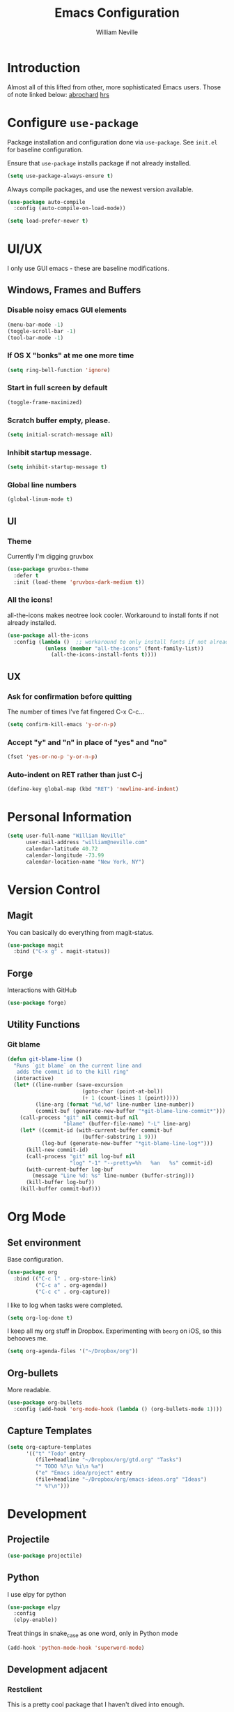 #+TITLE: Emacs Configuration
#+AUTHOR: William Neville
#+EMAIL: william@neville.com
#+OPTIONS: toc:nil num:nil

* Introduction

Almost all of this lifted from other, more sophisticated Emacs users. Those of 
note linked below:
[[https://github.com/abrochard/emacs-config][abrochard]]
[[https://github.com/hrs/dotfiles/tree/master/emacs/.emacs.d][hrs]]

* Configure =use-package=

Package installation and configuration done via =use-package=. See =init.el= for
baseline configuration. 

Ensure that =use-package= installs package if not already installed.

#+BEGIN_SRC emacs-lisp
  (setq use-package-always-ensure t)
#+END_SRC

Always compile packages, and use the newest version available.

#+BEGIN_SRC emacs-lisp
  (use-package auto-compile
    :config (auto-compile-on-load-mode))

  (setq load-prefer-newer t)
#+END_SRC

* UI/UX
I only use GUI emacs - these are baseline modifications.
** Windows, Frames and Buffers
*** Disable noisy emacs GUI elements
#+BEGIN_SRC emacs-lisp
(menu-bar-mode -1)
(toggle-scroll-bar -1)
(tool-bar-mode -1)
#+END_SRC
*** If OS X "bonks" at me one more time
#+BEGIN_SRC emacs-lisp
(setq ring-bell-function 'ignore)
#+END_SRC
*** Start in full screen by default
#+BEGIN_SRC emacs-lisp
(toggle-frame-maximized)
#+END_SRC
*** Scratch buffer empty, please.
#+BEGIN_SRC emacs-lisp
(setq initial-scratch-message nil)
#+END_SRC
*** Inhibit startup message.
#+BEGIN_SRC emacs-lisp
(setq inhibit-startup-message t)
#+END_SRC
*** Global line numbers
#+BEGIN_SRC emacs-lisp
(global-linum-mode t)
#+END_SRC
** UI
*** Theme
Currently I'm digging gruvbox
#+BEGIN_SRC emacs-lisp
(use-package gruvbox-theme
  :defer t
  :init (load-theme 'gruvbox-dark-medium t))
#+END_SRC
*** All the icons!
all-the-icons makes neotree look cooler. Workaround to install fonts if not already installed.
#+BEGIN_SRC emacs-lisp
(use-package all-the-icons
  :config (lambda ()  ;; workaround to only install fonts if not already installed
            (unless (member "all-the-icons" (font-family-list))
              (all-the-icons-install-fonts t))))
#+END_SRC
** UX
*** Ask for confirmation before quitting
The number of times I've fat fingered C-x C-c...
#+BEGIN_SRC emacs-lisp
(setq confirm-kill-emacs 'y-or-n-p)
#+END_SRC
*** Accept "y" and "n" in place of "yes" and "no"
#+BEGIN_SRC emacs-lisp
(fset 'yes-or-no-p 'y-or-n-p)
#+END_SRC
*** Auto-indent on RET rather than just C-j
#+BEGIN_SRC emacs-lisp
(define-key global-map (kbd "RET") 'newline-and-indent)
#+END_SRC
* Personal Information
#+BEGIN_SRC emacs-lisp
  (setq user-full-name "William Neville"
        user-mail-address "william@neville.com"
        calendar-latitude 40.72
        calendar-longitude -73.99
        calendar-location-name "New York, NY")
#+END_SRC

* Version Control
** Magit

You can basically do everything from magit-status.

#+BEGIN_SRC emacs-lisp
(use-package magit
  :bind ("C-x g" . magit-status))
#+END_SRC

** Forge
Interactions with GitHub
#+BEGIN_SRC emacs-lisp
(use-package forge)
#+END_SRC
** Utility Functions
*** Git blame
#+BEGIN_SRC emacs-lisp
(defun git-blame-line ()
  "Runs `git blame` on the current line and
   adds the commit id to the kill ring"
  (interactive)
  (let* ((line-number (save-excursion
                        (goto-char (point-at-bol))
                        (+ 1 (count-lines 1 (point)))))
         (line-arg (format "%d,%d" line-number line-number))
         (commit-buf (generate-new-buffer "*git-blame-line-commit*")))
    (call-process "git" nil commit-buf nil 
                  "blame" (buffer-file-name) "-L" line-arg)
    (let* ((commit-id (with-current-buffer commit-buf
                        (buffer-substring 1 9)))
           (log-buf (generate-new-buffer "*git-blame-line-log*")))
      (kill-new commit-id)
      (call-process "git" nil log-buf nil 
                    "log" "-1" "--pretty=%h   %an   %s" commit-id)
      (with-current-buffer log-buf
        (message "Line %d: %s" line-number (buffer-string)))
      (kill-buffer log-buf))
    (kill-buffer commit-buf)))
#+END_SRC

* Org Mode
** Set environment

Base configuration.

#+BEGIN_SRC emacs-lisp
(use-package org
  :bind (("C-c l" . org-store-link)
         ("C-c a" . org-agenda))
         ("C-c c" . org-capture))
#+END_SRC

I like to log when tasks were completed.

#+BEGIN_SRC emacs-lisp
(setq org-log-done t)
#+END_SRC

I keep all my org stuff in Dropbox. Experimenting with =beorg= on iOS,
so this behooves me.

#+BEGIN_SRC emacs-lisp
(setq org-agenda-files '("~/Dropbox/org"))
#+END_SRC

** Org-bullets
More readable.
#+BEGIN_SRC emacs-lisp
(use-package org-bullets
  :config (add-hook 'org-mode-hook (lambda () (org-bullets-mode 1))))
#+END_SRC
** Capture Templates

#+BEGIN_SRC emacs-lisp
  (setq org-capture-templates
        '(("t" "Todo" entry
           (file+headline "~/Dropbox/org/gtd.org" "Tasks")
           "* TODO %?\n %i\n %a")
           ("e" "Emacs idea/project" entry
           (file+headline "~/Dropbox/org/emacs-ideas.org" "Ideas")
           "* %?\n")))
#+END_SRC

* Development
** Projectile
#+BEGIN_SRC emacs-lisp
(use-package projectile)
#+END_SRC
** Python
I use elpy for python
#+BEGIN_SRC emacs-lisp
(use-package elpy
  :config 
  (elpy-enable))
#+END_SRC

Treat things in snake_case as one word, only in Python mode
#+BEGIN_SRC emacs-lisp
(add-hook 'python-mode-hook 'superword-mode)
#+END_SRC
** Development adjacent
*** Restclient
This is a pretty cool package that I haven't dived into enough.
#+BEGIN_SRC emacs-lisp
(use-package restclient)
#+END_SRC
*** Fish Shell
#+BEGIN_SRC emacs-lisp
(use-package fish-mode)
#+END_SRC
*** Yaml Mode
#+BEGIN_SRC emacs-lisp
(use-package yaml-mode)
#+END_SRC
*** JSON Mode
#+BEGIN_SRC emacs-lisp
(use-package json-mode)
#+END_SRC
*** Dockerfile Mode
#+BEGIN_SRC emacs-lisp
(use-package dockerfile-mode)
#+END_SRC
* Elfeed
RSS feeds - should move the feed definitions to another file.
#+BEGIN_SRC emacs-lisp
(use-package elfeed
  :bind ("C-x w" . elfeed)
  :config
  (setq elfeed-feeds
      '(("http://xkcd.com/rss.xml" comic)
	("https://www.smbc-comics.com/rss.php" comic)
	("http://reddit.com/r/emacs/.rss" emacs)
	("http://planet.emacsen.org/atom.xml" emacs)
	("http://pragmaticemacs.com/feed/" emacs)
	("http://news.mit.edu/rss/topic/computers" tech)
	("https://news.ycombinator.com/rss" tech)
        ("https://blog.jessfraz.com/index.xml" tech)))
  (setq-default elfeed-search-filter "@1-week-ago +unread"))
#+END_SRC
* Neotree
#+BEGIN_SRC emacs-lisp
(use-package neotree
  :config
  (setq neo-theme (if (display-graphic-p) 'icons 'arrow)))
#+END_SRC
* Misc Configuration
** Better defaults
#+BEGIN_SRC emacs-lisp
(use-package better-defaults)
#+END_SRC
** exec-path-from-shell (OSX specific)
#+BEGIN_SRC emacs-lisp
(use-package exec-path-from-shell
  :config
  (when (memq window-system '(mac ns))
  (exec-path-from-shell-initialize)
  (exec-path-from-shell-copy-envs
   '("PATH"))))
#+END_SRC
* Unsorted
Empty!...for now.

